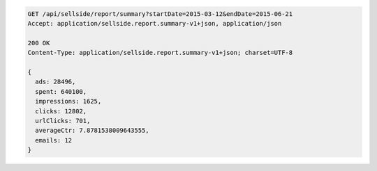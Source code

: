.. code-block:: javascript

    GET /api/sellside/report/summary?startDate=2015-03-12&endDate=2015-06-21
    Accept: application/sellside.report.summary-v1+json, application/json

    200 OK
    Content-Type: application/sellside.report.summary-v1+json; charset=UTF-8

    {
      ads: 28496,
      spent: 640100,
      impressions: 1625,
      clicks: 12802,
      urlClicks: 701,
      averageCtr: 7.8781538009643555,
      emails: 12
    }

